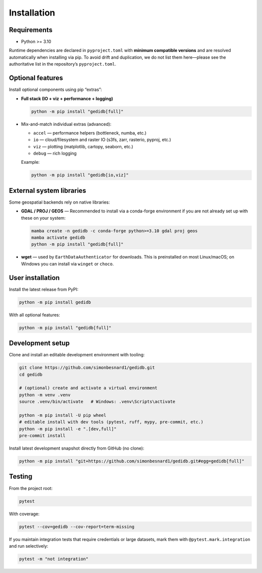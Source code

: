 .. _installing:

Installation
============

Requirements
------------

* Python >= 3.10

Runtime dependencies are declared in ``pyproject.toml`` with **minimum compatible versions** and are
resolved automatically when installing via pip. To avoid drift and duplication, we do not list them
here—please see the authoritative list in the repository’s ``pyproject.toml``.


Optional features
-----------------

Install optional components using pip “extras”:

* **Full stack (IO + viz + performance + logging)**

  .. code-block:: bash

      python -m pip install "gedidb[full]"

* Mix-and-match individual extras (advanced):

  - ``accel`` — performance helpers (bottleneck, numba, etc.)
  - ``io`` — cloud/filesystem and raster IO (s3fs, zarr, rasterio, pyproj, etc.)
  - ``viz`` — plotting (matplotlib, cartopy, seaborn, etc.)
  - ``debug`` — rich logging

  Example:

  .. code-block:: bash

      python -m pip install "gedidb[io,viz]"


External system libraries
-------------------------

Some geospatial backends rely on native libraries:

* **GDAL / PROJ / GEOS** — Recommended to install via a conda-forge environment if you are not
  already set up with these on your system:

  .. code-block:: bash

      mamba create -n gedidb -c conda-forge python>=3.10 gdal proj geos
      mamba activate gedidb
      python -m pip install "gedidb[full]"

* **wget** — used by ``EarthDataAuthenticator`` for downloads. This is preinstalled on most Linux/macOS;
  on Windows you can install via ``winget`` or ``choco``.


User installation
-----------------

Install the latest release from PyPI:

.. code-block:: bash

    python -m pip install gedidb

With all optional features:

.. code-block:: bash

    python -m pip install "gedidb[full]"


Development setup
-----------------

Clone and install an editable development environment with tooling:

.. code-block:: bash

    git clone https://github.com/simonbesnard1/gedidb.git
    cd gedidb

    # (optional) create and activate a virtual environment
    python -m venv .venv
    source .venv/bin/activate   # Windows: .venv\Scripts\activate

    python -m pip install -U pip wheel
    # editable install with dev tools (pytest, ruff, mypy, pre-commit, etc.)
    python -m pip install -e ".[dev,full]"
    pre-commit install


Install latest development snapshot directly from GitHub (no clone):

.. code-block:: bash

    python -m pip install "git+https://github.com/simonbesnard1/gedidb.git#egg=gedidb[full]"


Testing
-------

From the project root:

.. code-block:: bash

    pytest

With coverage:

.. code-block:: bash

    pytest --cov=gedidb --cov-report=term-missing

If you maintain integration tests that require credentials or large datasets, mark them with
``@pytest.mark.integration`` and run selectively:

.. code-block:: bash

    pytest -m "not integration"
